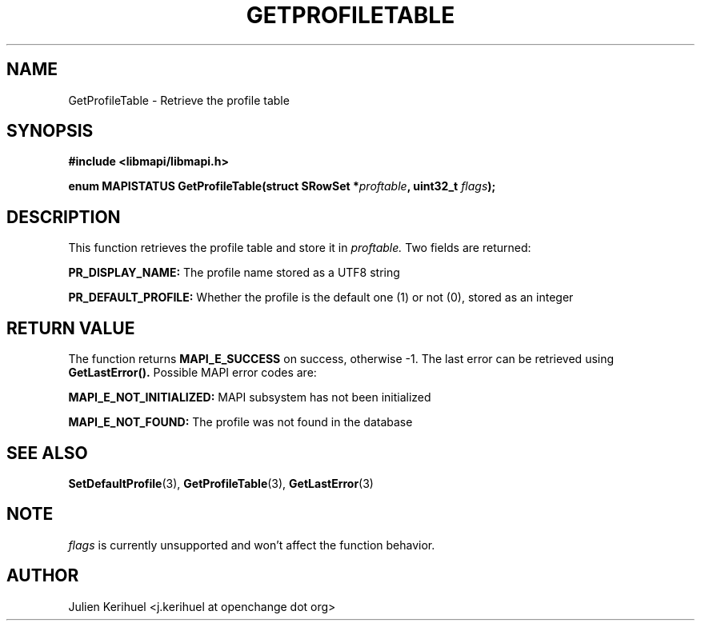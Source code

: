 .\" OpenChange Project Libraries Man Pages
.\"
.\" This manpage is Copyright (C) 2007 Julien Kerihuel;
.\"
.\" Permission is granted to make and distribute verbatim copies of this
.\" manual provided the copyright notice and this permission notice are
.\" preserved on all copies.
.\"
.\" Permission is granted to copy and distribute modified versions of this
.\" manual under the conditions for verbatim copying, provided that the
.\" entire resulting derived work is distributed under the terms of a
.\" permission notice identical to this one.
.\" 
.\" Since the OpenChange and Samba4 libraries are constantly changing, this
.\" manual page may be incorrect or out-of-date.  The author(s) assume no
.\" responsibility for errors or omissions, or for damages resulting from
.\" the use of the information contained herein.  The author(s) may not
.\" have taken the same level of care in the production of this manual,
.\" which is licensed free of charge, as they might when working
.\" professionally.
.\" 
.\" Formatted or processed versions of this manual, if unaccompanied by
.\" the source, must acknowledge the copyright and authors of this work.
.\"
.\" Process this file with
.\" groff -man -Tascii GetProfileTable.3
.\"

.TH GETPROFILETABLE 3 2007-04-23 "OpenChange libmapi 0.2" "OpenChange Programmer's Manual"
.SH NAME
GetProfileTable \- Retrieve the profile table
.SH SYNOPSIS
.nf
.B #include <libmapi/libmapi.h>
.sp
.BI "enum MAPISTATUS GetProfileTable(struct SRowSet *" proftable ", uint32_t " flags ");"
.fi
.SH DESCRIPTION
This function retrieves the profile table and store it in
.IR proftable.
Two fields are returned:

.BI PR_DISPLAY_NAME:
The profile name stored as a UTF8 string

.BI PR_DEFAULT_PROFILE:
Whether the profile is the default one (1) or not (0), stored as an integer

.SH RETURN VALUE
The function returns
.BI MAPI_E_SUCCESS 
on success, otherwise -1. The last error can be retrieved using
.B GetLastError().
Possible MAPI error codes are:

.BI "MAPI_E_NOT_INITIALIZED:"
MAPI subsystem has not been initialized

.BI "MAPI_E_NOT_FOUND:" 
The profile was not found in the database

.SH "SEE ALSO"
.BR SetDefaultProfile (3),
.BR GetProfileTable (3),
.BR GetLastError (3)

.SH NOTE
.IR flags
is currently unsupported and won't affect the function behavior.

.SH AUTHOR
Julien Kerihuel <j.kerihuel at openchange dot org>
